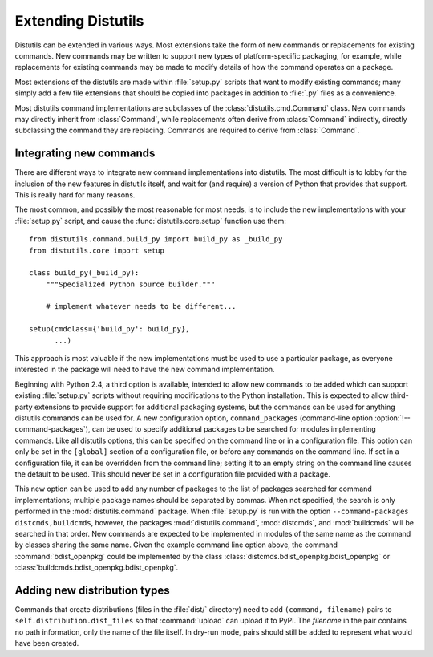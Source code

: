 .. _extending-distutils:

*******************
Extending Distutils
*******************

Distutils can be extended in various ways.  Most extensions take the form of new
commands or replacements for existing commands.  New commands may be written to
support new types of platform-specific packaging, for example, while
replacements for existing commands may be made to modify details of how the
command operates on a package.

Most extensions of the distutils are made within :file:`setup.py` scripts that
want to modify existing commands; many simply add a few file extensions that
should be copied into packages in addition to :file:`.py` files as a
convenience.

Most distutils command implementations are subclasses of the
:class:`distutils.cmd.Command` class.  New commands may directly inherit from
:class:`Command`, while replacements often derive from :class:`Command`
indirectly, directly subclassing the command they are replacing.  Commands are
required to derive from :class:`Command`.

.. % \section{Extending existing commands}
.. % \label{extend-existing}

.. % \section{Writing new commands}
.. % \label{new-commands}
.. % \XXX{Would an uninstall command be a good example here?}


Integrating new commands
========================

There are different ways to integrate new command implementations into
distutils.  The most difficult is to lobby for the inclusion of the new features
in distutils itself, and wait for (and require) a version of Python that
provides that support.  This is really hard for many reasons.

The most common, and possibly the most reasonable for most needs, is to include
the new implementations with your :file:`setup.py` script, and cause the
:func:`distutils.core.setup` function use them::

   from distutils.command.build_py import build_py as _build_py
   from distutils.core import setup

   class build_py(_build_py):
       """Specialized Python source builder."""

       # implement whatever needs to be different...

   setup(cmdclass={'build_py': build_py},
         ...)

This approach is most valuable if the new implementations must be used to use a
particular package, as everyone interested in the package will need to have the
new command implementation.

Beginning with Python 2.4, a third option is available, intended to allow new
commands to be added which can support existing :file:`setup.py` scripts without
requiring modifications to the Python installation.  This is expected to allow
third-party extensions to provide support for additional packaging systems, but
the commands can be used for anything distutils commands can be used for.  A new
configuration option, ``command_packages`` (command-line option
:option:`!--command-packages`), can be used to specify additional packages to be
searched for modules implementing commands.  Like all distutils options, this
can be specified on the command line or in a configuration file.  This option
can only be set in the ``[global]`` section of a configuration file, or before
any commands on the command line.  If set in a configuration file, it can be
overridden from the command line; setting it to an empty string on the command
line causes the default to be used.  This should never be set in a configuration
file provided with a package.

This new option can be used to add any number of packages to the list of
packages searched for command implementations; multiple package names should be
separated by commas.  When not specified, the search is only performed in the
:mod:`distutils.command` package.  When :file:`setup.py` is run with the option
``--command-packages distcmds,buildcmds``, however, the packages
:mod:`distutils.command`, :mod:`distcmds`, and :mod:`buildcmds` will be searched
in that order.  New commands are expected to be implemented in modules of the
same name as the command by classes sharing the same name.  Given the example
command line option above, the command :command:`bdist_openpkg` could be
implemented by the class :class:`distcmds.bdist_openpkg.bdist_openpkg` or
:class:`buildcmds.bdist_openpkg.bdist_openpkg`.


Adding new distribution types
=============================

Commands that create distributions (files in the :file:`dist/` directory) need
to add ``(command, filename)`` pairs to ``self.distribution.dist_files`` so that
:command:`upload` can upload it to PyPI.  The *filename* in the pair contains no
path information, only the name of the file itself.  In dry-run mode, pairs
should still be added to represent what would have been created.



